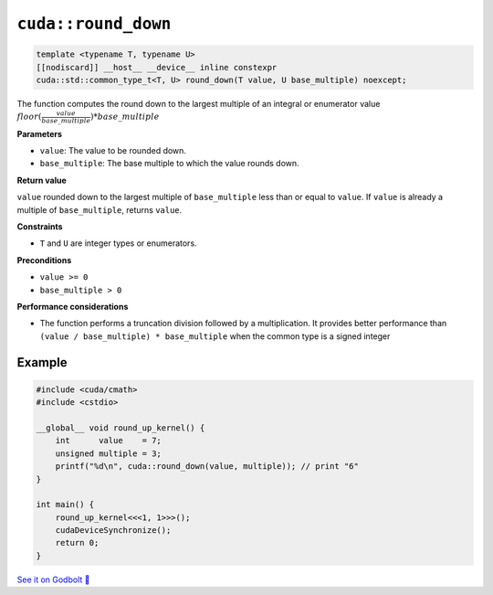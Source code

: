 .. _libcudacxx-extended-api-math-round-down:

``cuda::round_down``
====================

.. code-block:: cuda

   template <typename T, typename U>
   [[nodiscard]] __host__ __device__ inline constexpr
   cuda::std::common_type_t<T, U> round_down(T value, U base_multiple) noexcept;

The function computes the round down to the largest multiple of an integral or enumerator value :math:`floor(\frac{value}{base\_multiple}) * base\_multiple`

**Parameters**

- ``value``: The value to be rounded down.
- ``base_multiple``:  The base multiple to which the value rounds down.

**Return value**

``value`` rounded down to the largest multiple of ``base_multiple`` less than or equal to ``value``. If ``value`` is already a multiple of ``base_multiple``, returns ``value``.

**Constraints**

- ``T`` and ``U`` are integer types or enumerators.

**Preconditions**

- ``value >= 0``
- ``base_multiple > 0``

**Performance considerations**

- The function performs a truncation division followed by a multiplication. It provides better performance than ``(value / base_multiple) * base_multiple`` when the common type is a signed integer

Example
-------

.. code-block:: cuda

    #include <cuda/cmath>
    #include <cstdio>

    __global__ void round_up_kernel() {
        int      value    = 7;
        unsigned multiple = 3;
        printf("%d\n", cuda::round_down(value, multiple)); // print "6"
    }

    int main() {
        round_up_kernel<<<1, 1>>>();
        cudaDeviceSynchronize();
        return 0;
    }

`See it on Godbolt 🔗 <https://godbolt.org/z/9vcxo3d8j>`_
